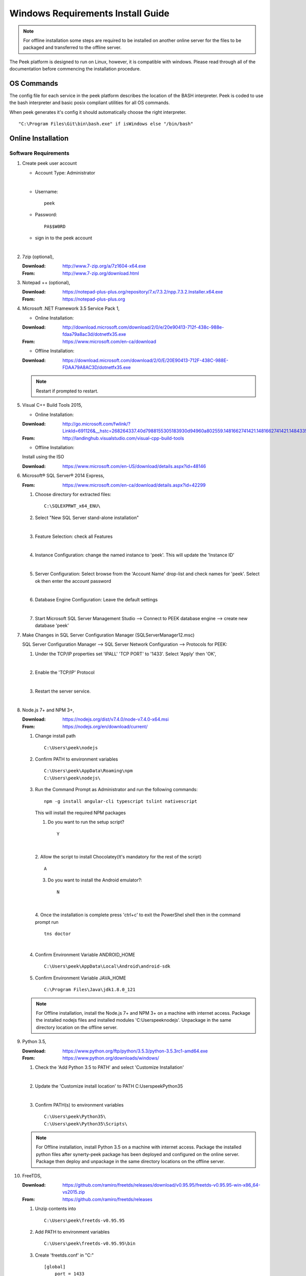 ==================================
Windows Requirements Install Guide
==================================

.. note:: For offline installation some steps are required to be installed on another
    online server for the files to be packaged and transferred to the offline server.

The Peek platform is designed to run on Linux, however, it is compatible with windows.
Please read through all of the documentation before commencing the installation
procedure.

OS Commands
-----------

The config file for each service in the peek platform describes the location of the BASH
interpreter. Peek is coded to use the bash interpreter and basic posix compliant utilities
for all OS commands.

When peek generates it's config it should automatically choose the right interpreter. ::

        "C:\Program Files\Git\bin\bash.exe" if isWindows else "/bin/bash"

Online Installation
-------------------

Software Requirements
`````````````````````

1.  Create peek user account

    *  Account Type: Administrator

    |

    *  Username: ::

            peek

    *  Password: ::

            PA$$W0RD

    *  sign in to the peek account

    |

2.  7zip (optional),

    :Download: `<http://www.7-zip.org/a/7z1604-x64.exe>`_
    :From: `<http://www.7-zip.org/download.html>`_


3.  Notepad ++ (optional),

    :Download: `<https://notepad-plus-plus.org/repository/7.x/7.3.2/npp.7.3.2.Installer.x64.exe>`_
    :From: `<https://notepad-plus-plus.org>`_

4.  Microsoft .NET Framework 3.5 Service Pack 1,

    *  Online Installation:

    :Download: `<http://download.microsoft.com/download/2/0/e/20e90413-712f-438c-988e-fdaa79a8ac3d/dotnetfx35.exe>`_
    :From: `<https://www.microsoft.com/en-ca/download>`_

    *  Offline Installation:

    :Download: `<https://download.microsoft.com/download/2/0/E/20E90413-712F-438C-988E-FDAA79A8AC3D/dotnetfx35.exe>`_

    .. note:: Restart if prompted to restart.

5.  Visual C++ Build Tools 2015,

    *  Online Installation:

    :Download: `<http://go.microsoft.com/fwlink/?LinkId=691126&__hstc=268264337.40d7988155305183930d94960a802559.1481662741421.1481662741421.1484335933816.2&__hssc=268264337.1.1484335933816&__hsfp=1223438833&fixForIE=.exe>`_
    :From: `<http://landinghub.visualstudio.com/visual-cpp-build-tools>`_

    *  Offline Installation:

    Install using the ISO

    :Download: `<https://www.microsoft.com/en-US/download/details.aspx?id=48146>`_

6.  Microsoft® SQL Server® 2014 Express,

    :From: `<https://www.microsoft.com/en-ca/download/details.aspx?id=42299>`_

    1.  Choose directory for extracted files: ::

            C:\SQLEXPRWT_x64_ENU\

    2.  Select "New SQL Server stand-alone installation"

    |

    3.  Feature Selection: check all Features

    .. image:: windows_installation_screenshots/SQLServer-FeatureSelection.jpg

    |

    4.  Instance Configuration: change the named instance to 'peek'. This will update
        the 'Instance ID'

    |

    5.  Server Configuration: Select browse from the 'Account Name' drop-list and check
        names for 'peek'.  Select ok then enter the account password

    .. image:: windows_installation_screenshots/SQLServer-ServerConfiguration.jpg

    |

    6.  Database Engine Configuration: Leave the default settings

    |

    7.  Start Microsoft SQL Server Management Studio --> Connect to PEEK database
        engine --> create new database 'peek'

7.  Make Changes in SQL Server Configuration Manager (SQLServerManager12.msc)

    SQL Server Configuration Manager --> SQL Server Network Configuration -->
    Protocols for PEEK:

    1.  Under the TCP/IP properties set 'IPALL' 'TCP PORT' to '1433'. Select 'Apply' then
        'OK',

    .. image:: windows_installation_screenshots/set_tcp_port.png

    |

    2.  Enable the 'TCP/IP' Protocol

    .. image:: windows_installation_screenshots/enable_tcpip.png

    |

    3.  Restart the server service.

    .. image:: windows_installation_screenshots/SQLServer-RestartServices.jpg

    |

8.  Node.js 7+ and NPM 3+,

    :Download: `<https://nodejs.org/dist/v7.4.0/node-v7.4.0-x64.msi>`_
    :From: `<https://nodejs.org/en/download/current/>`_

    1.  Change install path ::

            C:\Users\peek\nodejs

    2.  Confirm PATH to environment variables ::

            C:\Users\peek\AppData\Roaming\npm
            C:\Users\peek\nodejs\

    3.  Run the Command Prompt as Administrator and run the following commands: ::

            npm -g install angular-cli typescript tslint nativescript

        This will install the required NPM packages

        1.  Do you want to run the setup script? ::

                Y

        .. image:: windows_installation_screenshots/Nativescript-Install.jpg

    |

        2.  Allow the script to install Chocolatey(It's mandatory for the rest of the
        script) ::

                A

        3.  Do you want to install the Android emulator?: ::

                N

        .. image:: windows_installation_screenshots/Nativescript-InstallComplete.jpg

    |

        4.  Once the installation is complete press 'ctrl+c' to exit the PowerShel
        shell then in the command prompt run ::

                tns doctor

        .. image:: windows_installation_screenshots/Nativescript-tnsDoctor.jpg

    |

    4.  Confirm Environment Variable ANDROID_HOME ::

            C:\Users\peek\AppData\Local\Android\android-sdk

    5.  Confirm Environment Variable JAVA_HOME ::

            C:\Program Files\Java\jdk1.8.0_121

    .. note:: For Offline installation, install the Node.js 7+ and NPM 3+ on a machine
        with internet access.  Package the installed nodejs files and installed modules
        'C:\Users\peek\nodejs'.  Unpackage in the same directory location on the offline
        server.

9.  Python 3.5,

    :Download: `<https://www.python.org/ftp/python/3.5.3/python-3.5.3rc1-amd64.exe>`_
    :From: `<https://www.python.org/downloads/windows/>`_

    1.  Check the 'Add Python 3.5 to PATH' and select 'Customize Installation'

    .. image:: windows_installation_screenshots/Python-Install.jpg

    |

    2.  Update the 'Customize install location' to PATH C:\Users\peek\Python35\

    .. image:: windows_installation_screenshots/Python-AdvancedOptions.jpg

    |

    3.  Confirm PATH(s) to environment variables ::

            C:\Users\peek\Python35\
            C:\Users\peek\Python35\Scripts\

    .. note:: For Offline installation, install Python 3.5 on a machine with internet
        access.  Package the installed python files after synerty-peek package has been
        deployed and configured on the online server.  Package then deploy and
        unpackage in the same directory locations on the offline server.

10. FreeTDS,

    :Download: `<https://github.com/ramiro/freetds/releases/download/v0.95.95/freetds-v0.95.95-win-x86_64-vs2015.zip>`_
    :From: `<https://github.com/ramiro/freetds/releases>`_

    1.  Unzip contents into ::

            C:\Users\peek\freetds-v0.95.95

    2.  Add PATH to environment variables ::

            C:\Users\peek\freetds-v0.95.95\bin

    3.  Create 'freetds.conf' in "C:\" ::

            [global]
                port = 1433
                instance = peek
                tds version = 7.0
                dump file = /tmp/freetds.log



    4.  dll files,

        :Download: `<http://indy.fulgan.com/SSL/openssl-1.0.2j-x64_86-win64.zip>`_
        :From: `<http://indy.fulgan.com/SSL/>`_

        ensure these files are in the system32 folder:

        *  libeay32.dll

        *  ssleay32.dll

    |

        *  You will need to duplicate the above files and name them as per below:

            *  libeay32MD.dll

            *  ssleay32MD.dll

11. GitBash,

    :Download: `<https://github.com/git-for-windows/git/releases/download/v2.11.0.windows.1/Git-2.11.0-64-bit.exe>`_
    :From: `<https://git-for-windows.github.io>`_

    1.  Configuring Extra Options: check 'Enable Symbolic Links'

    .. image:: windows_installation_screenshots/GIT-ExtraOptions.jpg

    |

    2.  Add PATH to environment variables ::

            C:\Program Files\Git\bin

12. Upgrade pip, run the command prompt as Administrator and run the following
    command: ::

        python -m pip install --upgrade pip

13. Shapely,

    :Download: `<http://www.lfd.uci.edu/~gohlke/pythonlibs/#shapely>`_
    :From: `<https://pypi.python.org/pypi/Shapely>`_

    1.  Download Shapely >= 1.5.17 and save in the Downloads directory

    |

    2.  Run the command prompt as Administrator and start the bash shell.  Run the
        following command: ::

            pip install ~/Downloads/Shapely-1.5.17-cp35-cp35m-win_amd64.whl

Installing Oracle Libraries (Optional)
``````````````````````````````````````

The oracle libraries are optional. Install them where the agent runs if you are going
to interface with an oracle database.

1.  Install Oracle Instant Client

    :Download: `<http://download.oracle.com/otn/nt/instantclient/121020/instantclient-basic-windows.x64-12.1.0.2.0.zip>`_
    :From: `<http://www.oracle.com/technetwork/topics/winx64soft-089540.html>`_

    Unzip contents into ::

            C:\Users\peek\Oracle\12.1.0.2.0\

    Add 'ORACLE_HOME' to the environment variables and set the path ::

            C:\Users\peek\Oracle\12.1.0.2.0\instantclient_12_1

    Add to the 'PATH' to environment variables ::

            C:\Users\peek\Oracle\12.1.0.2.0\instantclient_12_1

2.  Install cx_Oracle

    :Download: `<https://pypi.python.org/packages/50/c0/de24ec02484eb9add03cfbd28bd3c23fe137551501a9ca4498f30109621e/cx_Oracle-5.2.1-12c.win-amd64-py3.5.exe#md5=b505eaceceaa3813cf6bfe701ba92c3e>`_
    :From: `<https://pypi.python.org/pypi/cx_Oracle/5.2.1>`_

3.  Test cx_Oracle in python ::

        >>>
        >>> import cx_Oracle
        >>> con = cx_Oracle.connect('oracle://username:password@hostname:1521/instance')
        >>> print con.version
        12.1.0.2.0
        >>>con.close()

        con = cx_Oracle.connect('oracle://enmac:bford@192.168.215.128:1521/enmac')

Cygwin
``````

    :Download: `<https://cygwin.com/setup-x86_64.exe>`_
    :From: `<https://cygwin.com/install.html>`_

::

     ln -s /cygdrive/c/Users/peek/Documents/ .


SymLinks
````````

Enabling SymLinks.

.. Note:: This setting has no effect on user accounts that belong to the Administrators
    group.  Those users will always have to run mklink in an elevated environment as
    Administrator.

1.  Launch: "gpedit.msc"

    1.  Navigate: "Computer configuration → Windows Settings → Security Settings → Local
        Policies → User Rights Assignment → Create symbolic links"

    .. image:: windows_installation_screenshots/gpedit-CreateSymlinks.jpg

    |

    2.  Add the user or group that you want to allow to create symbolic links

    .. image:: windows_installation_screenshots/gpedit-AddUser.jpg

    |

    3.  You will need to logout and log back in for the change to take effect

`<https://github.com/git-for-windows/git/wiki/Symbolic-Links>`_

Installing synerty-peek
```````````````````````

.. note:: If offline installation is required, complete the Installing synerty-peek
    setup then return to the Offline Installation Guide.

From here you will be deploying either the **Windows Production Platform Setup**
(ProductionSetupWindows.rst) or the **Windows Development Setup**
(DevelopmentSetupWindows.rst).

Offline Installation
--------------------

.. warning:: For offline installation, complete the Online Installation on another
    online server first.  This is because some software requires internet access to
    install.

Software Requirements
`````````````````````

The offline installation guide requires the steps below to be completed after the
Installation has been copied from the online machine to the offline machine:

1.  Refreshing symbolic links::

        cd `dirname $(which python)`/lib/site-packages/

        rm -r peek_server_fe/src/app/peek_plugin* peek_server_fe/node_modules/peek_plugin*

        rm -r peek_client_fe/src/app/peek_plugin* peek_client_fe/node_modules/peek_plugin*

